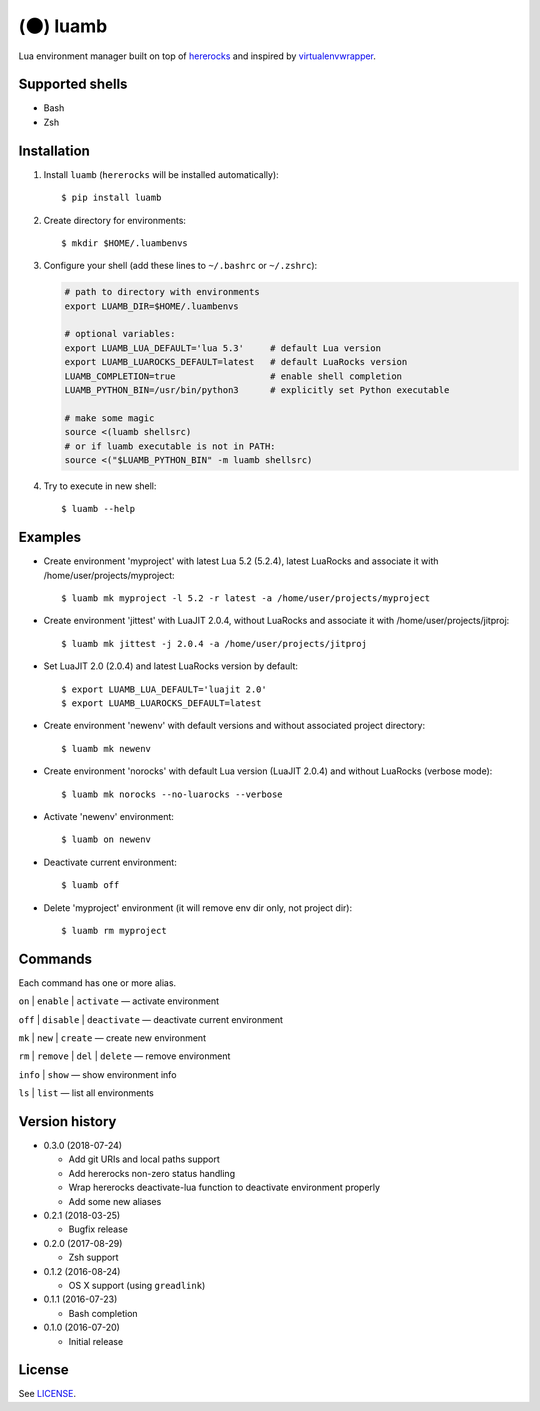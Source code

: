 (🌑) luamb
==========

Lua environment manager built on top of
`hererocks <https://github.com/mpeterv/hererocks>`__ and inspired by
`virtualenvwrapper <https://bitbucket.org/virtualenvwrapper/virtualenvwrapper>`__.

Supported shells
~~~~~~~~~~~~~~~~

-  Bash
-  Zsh

Installation
~~~~~~~~~~~~

1. Install ``luamb`` (``hererocks`` will be installed automatically):

   ::

       $ pip install luamb

2. Create directory for environments:

   ::

       $ mkdir $HOME/.luambenvs

3. Configure your shell (add these lines to ``~/.bashrc`` or ``~/.zshrc``):

   .. code:: shell

       # path to directory with environments
       export LUAMB_DIR=$HOME/.luambenvs

       # optional variables:
       export LUAMB_LUA_DEFAULT='lua 5.3'     # default Lua version
       export LUAMB_LUAROCKS_DEFAULT=latest   # default LuaRocks version
       LUAMB_COMPLETION=true                  # enable shell completion
       LUAMB_PYTHON_BIN=/usr/bin/python3      # explicitly set Python executable

       # make some magic
       source <(luamb shellsrc)
       # or if luamb executable is not in PATH:
       source <("$LUAMB_PYTHON_BIN" -m luamb shellsrc)


4. Try to execute in new shell:

   ::

       $ luamb --help

Examples
~~~~~~~~

-  Create environment 'myproject' with latest Lua 5.2 (5.2.4), latest
   LuaRocks and associate it with /home/user/projects/myproject:

   ::

       $ luamb mk myproject -l 5.2 -r latest -a /home/user/projects/myproject

-  Create environment 'jittest' with LuaJIT 2.0.4, without LuaRocks and
   associate it with /home/user/projects/jitproj:

   ::

       $ luamb mk jittest -j 2.0.4 -a /home/user/projects/jitproj

-  Set LuaJIT 2.0 (2.0.4) and latest LuaRocks version by default:

   ::

       $ export LUAMB_LUA_DEFAULT='luajit 2.0'
       $ export LUAMB_LUAROCKS_DEFAULT=latest

-  Create environment 'newenv' with default versions and without
   associated project directory:

   ::

       $ luamb mk newenv

-  Create environment 'norocks' with default Lua version (LuaJIT 2.0.4)
   and without LuaRocks (verbose mode):

   ::

       $ luamb mk norocks --no-luarocks --verbose

-  Activate 'newenv' environment:

   ::

       $ luamb on newenv

-  Deactivate current environment:

   ::

       $ luamb off

-  Delete 'myproject' environment (it will remove env dir only, not
   project dir):

   ::

       $ luamb rm myproject

Commands
~~~~~~~~

Each command has one or more alias.

``on`` \| ``enable`` \| ``activate`` — activate environment

``off`` \| ``disable`` \| ``deactivate`` — deactivate current environment

``mk`` \| ``new`` \| ``create`` — create new environment

``rm`` \| ``remove`` \| ``del`` \| ``delete`` — remove environment

``info`` \| ``show`` — show environment info

``ls`` \| ``list`` — list all environments

Version history
~~~~~~~~~~~~~~~

-  0.3.0 (2018-07-24)

   -  Add git URIs and local paths support
   -  Add hererocks non-zero status handling
   -  Wrap hererocks deactivate-lua function to deactivate environment properly
   -  Add some new aliases

-  0.2.1 (2018-03-25)

   -  Bugfix release

-  0.2.0 (2017-08-29)

   -  Zsh support

-  0.1.2 (2016-08-24)

   -  OS X support (using ``greadlink``)

-  0.1.1 (2016-07-23)

   -  Bash completion

-  0.1.0 (2016-07-20)

   -  Initial release

License
~~~~~~~

See `LICENSE <https://github.com/un-def/luamb/blob/master/LICENSE>`__.
